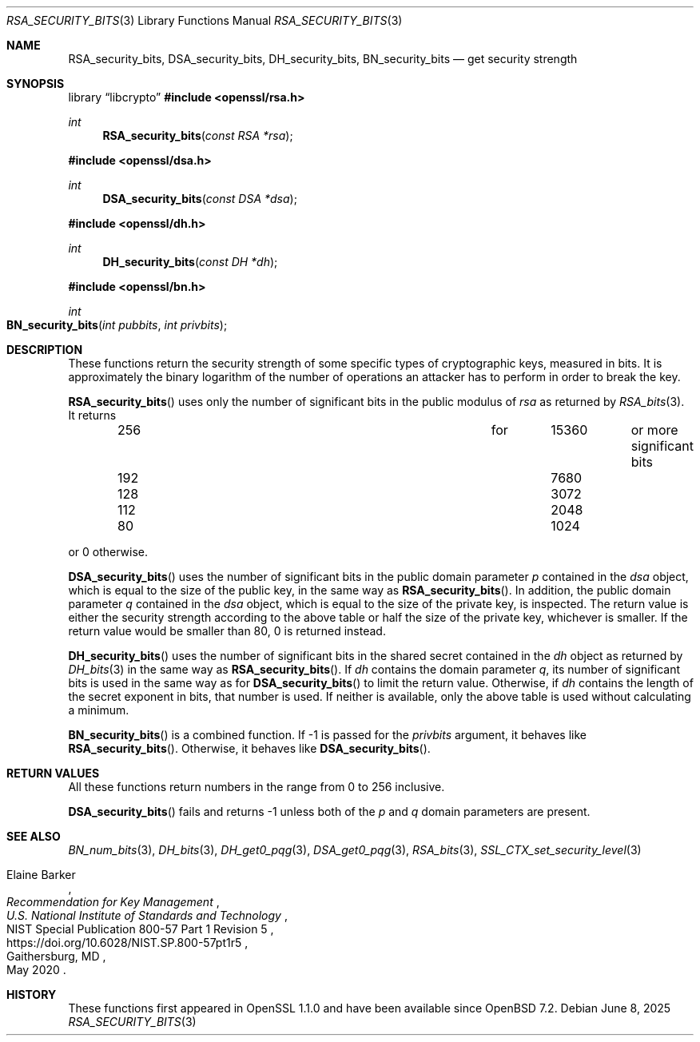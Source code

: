 .\" $OpenBSD: RSA_security_bits.3,v 1.2 2025/06/08 22:40:30 schwarze Exp $
.\"
.\" Copyright (c) 2022 Ingo Schwarze <schwarze@openbsd.org>
.\"
.\" Permission to use, copy, modify, and distribute this software for any
.\" purpose with or without fee is hereby granted, provided that the above
.\" copyright notice and this permission notice appear in all copies.
.\"
.\" THE SOFTWARE IS PROVIDED "AS IS" AND THE AUTHOR DISCLAIMS ALL WARRANTIES
.\" WITH REGARD TO THIS SOFTWARE INCLUDING ALL IMPLIED WARRANTIES OF
.\" MERCHANTABILITY AND FITNESS. IN NO EVENT SHALL THE AUTHOR BE LIABLE FOR
.\" ANY SPECIAL, DIRECT, INDIRECT, OR CONSEQUENTIAL DAMAGES OR ANY DAMAGES
.\" WHATSOEVER RESULTING FROM LOSS OF USE, DATA OR PROFITS, WHETHER IN AN
.\" ACTION OF CONTRACT, NEGLIGENCE OR OTHER TORTIOUS ACTION, ARISING OUT OF
.\" OR IN CONNECTION WITH THE USE OR PERFORMANCE OF THIS SOFTWARE.
.\"
.Dd $Mdocdate: June 8 2025 $
.Dt RSA_SECURITY_BITS 3
.Os
.Sh NAME
.Nm RSA_security_bits ,
.Nm DSA_security_bits ,
.Nm DH_security_bits ,
.Nm BN_security_bits
.Nd get security strength
.Sh SYNOPSIS
.Lb libcrypto
.In openssl/rsa.h
.Ft int
.Fn RSA_security_bits "const RSA *rsa"
.In openssl/dsa.h
.Ft int
.Fn DSA_security_bits "const DSA *dsa"
.In openssl/dh.h
.Ft int
.Fn DH_security_bits "const DH *dh"
.In openssl/bn.h
.Ft int
.Fo BN_security_bits
.Fa "int pubbits"
.Fa "int privbits"
.Fc
.Sh DESCRIPTION
These functions return the security strength of some specific types of
cryptographic keys, measured in bits.
It is approximately the binary logarithm of the number of operations
an attacker has to perform in order to break the key.
.Pp
.Fn RSA_security_bits
uses only the number of significant bits in the public modulus of
.Fa rsa
as returned by
.Xr RSA_bits 3 .
It returns
.Bl -column 256 for 15360 last_column -offset indent
.It 256 Ta for Ta 15360 Ta or more significant bits
.It 192 Ta     Ta  7680 Ta
.It 128 Ta     Ta  3072 Ta
.It 112 Ta     Ta  2048 Ta
.It  80 Ta     Ta  1024 Ta
.El
.Pp
or 0 otherwise.
.Pp
.Fn DSA_security_bits
uses the number of significant bits in the public domain parameter
.Fa p
contained in the
.Fa dsa
object, which is equal to the size of the public key, in the same way as
.Fn RSA_security_bits .
In addition, the public domain parameter
.Fa q
contained in the
.Fa dsa
object, which is equal to the size of the private key, is inspected.
The return value is either the security strength according to the above table
or half the size of the private key, whichever is smaller.
If the return value would be smaller than 80, 0 is returned instead.
.Pp
.Fn DH_security_bits
uses the number of significant bits in the shared secret contained in the
.Fa dh
object as returned by
.Xr DH_bits 3
in the same way as
.Fn RSA_security_bits .
If
.Fa dh
contains the domain parameter
.Fa q ,
its number of significant bits is used in the same way as for
.Fn DSA_security_bits
to limit the return value.
Otherwise, if
.Fa dh
contains the length of the secret exponent in bits,
that number is used.
If neither is available, only the above table is used
without calculating a minimum.
.Pp
.Fn BN_security_bits
is a combined function.
If \-1 is passed for the
.Fa privbits
argument, it behaves like
.Fn RSA_security_bits .
Otherwise, it behaves like
.Fn DSA_security_bits .
.Sh RETURN VALUES
All these functions return numbers in the range from 0 to 256 inclusive.
.Pp
.Fn DSA_security_bits
fails and returns \-1 unless both of the
.Fa p
and
.Fa q
domain parameters are present.
.Sh SEE ALSO
.Xr BN_num_bits 3 ,
.Xr DH_bits 3 ,
.Xr DH_get0_pqg 3 ,
.Xr DSA_get0_pqg 3 ,
.Xr RSA_bits 3 ,
.Xr SSL_CTX_set_security_level 3
.Rs
.%A Elaine Barker
.%T Recommendation for Key Management
.%I U.S. National Institute of Standards and Technology
.%R NIST Special Publication 800-57 Part 1 Revision 5
.%U https://doi.org/10.6028/NIST.SP.800-57pt1r5
.%C Gaithersburg, MD
.%D May 2020
.Re
.Sh HISTORY
These functions first appeared in OpenSSL 1.1.0
and have been available since
.Ox 7.2 .
